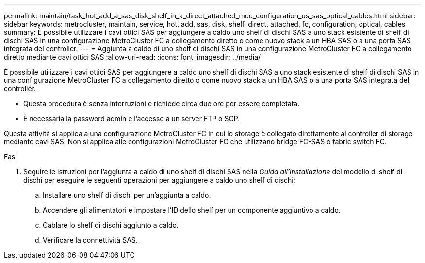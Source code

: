 ---
permalink: maintain/task_hot_add_a_sas_disk_shelf_in_a_direct_attached_mcc_configuration_us_sas_optical_cables.html 
sidebar: sidebar 
keywords: metrocluster, maintain, service, hot, add, sas, disk, shelf, direct, attached, fc, configuration, optical, cables 
summary: È possibile utilizzare i cavi ottici SAS per aggiungere a caldo uno shelf di dischi SAS a uno stack esistente di shelf di dischi SAS in una configurazione MetroCluster FC a collegamento diretto o come nuovo stack a un HBA SAS o a una porta SAS integrata del controller. 
---
= Aggiunta a caldo di uno shelf di dischi SAS in una configurazione MetroCluster FC a collegamento diretto mediante cavi ottici SAS
:allow-uri-read: 
:icons: font
:imagesdir: ../media/


[role="lead"]
È possibile utilizzare i cavi ottici SAS per aggiungere a caldo uno shelf di dischi SAS a uno stack esistente di shelf di dischi SAS in una configurazione MetroCluster FC a collegamento diretto o come nuovo stack a un HBA SAS o a una porta SAS integrata del controller.

* Questa procedura è senza interruzioni e richiede circa due ore per essere completata.
* È necessaria la password admin e l'accesso a un server FTP o SCP.


Questa attività si applica a una configurazione MetroCluster FC in cui lo storage è collegato direttamente ai controller di storage mediante cavi SAS. Non si applica alle configurazioni MetroCluster FC che utilizzano bridge FC-SAS o fabric switch FC.

.Fasi
. Seguire le istruzioni per l'aggiunta a caldo di uno shelf di dischi SAS nella _Guida all'installazione_ del modello di shelf di dischi per eseguire le seguenti operazioni per aggiungere a caldo uno shelf di dischi:
+
.. Installare uno shelf di dischi per un'aggiunta a caldo.
.. Accendere gli alimentatori e impostare l'ID dello shelf per un componente aggiuntivo a caldo.
.. Cablare lo shelf di dischi aggiunto a caldo.
.. Verificare la connettività SAS.



